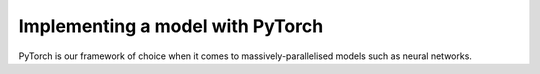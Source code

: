 .. Dev section - developing with PyTorch.

Implementing a model with PyTorch
===================================================

PyTorch is our framework of choice when it comes to massively-parallelised models such as neural networks.
